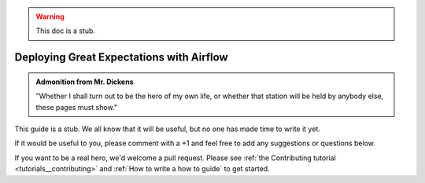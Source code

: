 .. _deloyment_airflow:

.. warning:: This doc is a stub.

#################################
Deploying Great Expectations with Airflow
#################################

.. admonition:: Admonition from Mr. Dickens

    "Whether I shall turn out to be the hero of my own life, or whether that station will be held by anybody else, these pages must show."

This guide is a stub. We all know that it will be useful, but no one has made time to write it yet.

If it would be useful to you, please comment with a +1 and feel free to add any suggestions or questions below.

If you want to be a real hero, we'd welcome a pull request. Please see :ref:`the Contributing tutorial <tutorials__contributing>` and :ref:`How to write a how to guide` to get started.